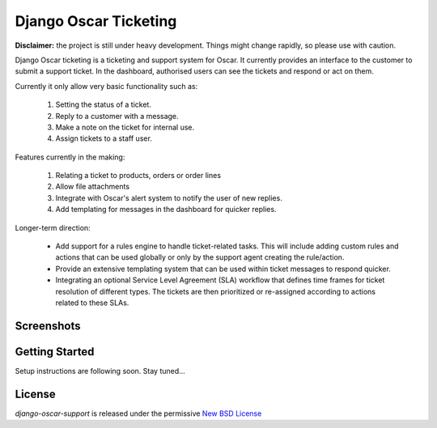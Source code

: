 ======================================
Django Oscar Ticketing
======================================

**Disclaimer:** the project is still under heavy development. Things might
change rapidly, so please use with caution.

Django Oscar ticketing  is a ticketing and support system for Oscar. It
currently provides an interface to the customer to submit a support ticket. In
the dashboard, authorised users can see the tickets and respond or act on them.

Currently it only allow very basic functionality such as:

    #. Setting the status of a ticket.
    #. Reply to a customer with a message.
    #. Make a note on the ticket for internal use.
    #. Assign tickets to a staff user.

Features currently in the making:

    #. Relating a ticket to products, orders or order lines
    #. Allow file attachments
    #. Integrate with Oscar's alert system to notify the user of new replies.
    #. Add templating for messages in the dashboard for quicker replies.

Longer-term direction:

    * Add support for a rules engine to handle ticket-related tasks. This will
      include adding custom rules and actions that can be used globally or only
      by the support agent creating the rule/action.
    * Provide an extensive templating system that can be used within ticket
      messages to respond quicker.
    * Integrating an optional Service Level Agreement (SLA) workflow that
      defines time frames for ticket resolution of different types. The tickets
      are then prioritized or re-assigned according to actions related to these
      SLAs.


Screenshots
-----------

.. image:: https://github.com/tangentlabs/django-oscar-support/raw/master/docs/source/_static/screenshots/customer_create_ticket.thumb.png
    :target: https://github.com/tangentlabs/django-oscar-support/raw/master/docs/source/_static/screenshots/customer_create_ticket.png

.. image:: https://github.com/tangentlabs/django-oscar-support/raw/master/docs/source/_static/screenshots/customer_ticket_list.thumb.png
    :target: https://github.com/tangentlabs/django-oscar-support/raw/master/docs/source/_static/screenshots/customer_ticket_list.png

.. image:: https://github.com/tangentlabs/django-oscar-support/raw/master/docs/source/_static/screenshots/dashboard_new_ticket.thumb.png
    :target: https://github.com/tangentlabs/django-oscar-support/raw/master/docs/source/_static/screenshots/dashboard_new_ticket.png

.. image:: https://github.com/tangentlabs/django-oscar-support/raw/master/docs/source/_static/screenshots/dashboard_update_ticket.thumb.png
    :target: https://github.com/tangentlabs/django-oscar-support/raw/master/docs/source/_static/screenshots/dashboard_update_ticket.png


Getting Started
---------------

Setup instructions are following soon. Stay tuned...


License
-------

*django-oscar-support* is released under the permissive `New BSD License`_

.. _`New BSD License`: https://github.com/tangentlabs/django-oscar-support/blob/master/LICENSE
